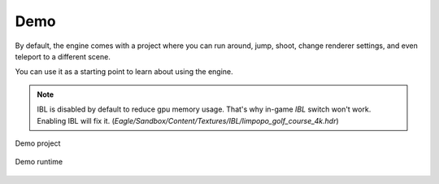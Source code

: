 Demo
====
By default, the engine comes with a project where you can run around, jump, shoot, change renderer settings, and even teleport to a different scene.

You can use it as a starting point to learn about using the engine.

.. note::
    IBL is disabled by default to reduce gpu memory usage. That's why in-game `IBL` switch won't work.
    Enabling IBL will fix it. (`Eagle/Sandbox/Content/Textures/IBL/limpopo_golf_course_4k.hdr`)

.. figure:: imgs/demo_scene.png
    :align: center 

    Demo project

.. figure:: imgs/demo_runtime.png
    :align: center 

    Demo runtime
